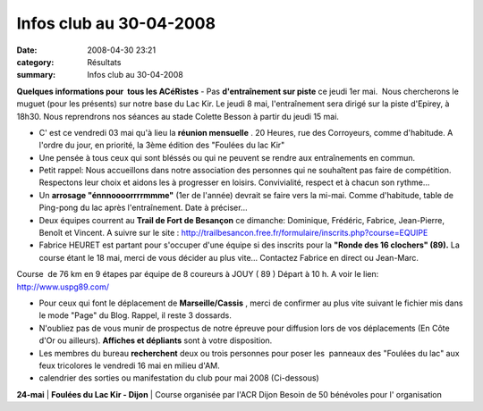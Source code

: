Infos club au 30-04-2008
========================

:date: 2008-04-30 23:21
:category: Résultats
:summary: Infos club au 30-04-2008

**Quelques informations pour  tous les ACéRistes**
- Pas **d'entraînement sur piste**  ce jeudi 1er mai.  Nous chercherons le muguet (pour les présents) sur notre base du Lac Kir. Le jeudi 8 mai, l'entraînement sera dirigé sur la piste d'Epirey, à 18h30. Nous reprendrons nos séances au stade Colette Besson à partir du jeudi 15 mai.

- C' est ce vendredi 03 mai qu'à lieu la **réunion mensuelle** . 20 Heures, rue des Corroyeurs, comme d'habitude. A l'ordre du jour, en priorité, la 3ème édition des "Foulées du lac Kir"

- Une pensée à tous ceux qui sont bléssés ou qui ne peuvent se rendre aux entraînements en commun.

- Petit rappel: Nous accueillons dans notre association des personnes qui ne souhaîtent pas faire de compétition. Respectons leur choix et aidons les à progresser en loisirs. Convivialité, respect et à chacun son rythme...

- Un **arrosage "énnnoooorrrrmmme"**  (1er de l'année) devrait se faire vers la mi-mai. Comme d'habitude, table de Ping-pong du lac après l'entraînement. Date à préciser...

- Deux équipes courrent au **Trail de Fort de Besançon**  ce dimanche: Dominique, Frédéric, Fabrice, Jean-Pierre, Benoît et Vincent. A suivre sur le site : `http://trailbesancon.free.fr/formulaire/inscrits.php?course=EQUIPE <http://trailbesancon.free.fr/formulaire/inscrits.php?course=EQUIPE>`_

- Fabrice HEURET est partant pour s'occuper d'une équipe si des inscrits pour la **"Ronde des 16 clochers" (89).**  La course étant le 18 mai, merci de vous décider au plus vite... Contactez Fabrice en direct ou Jean-Marc.

Course  de 76 km en 9 étapes par équipe de 8 coureurs à JOUY ( 89 ) Départ à 10 h.
A voir le lien: `http://www.uspg89.com/ <http://www.uspg89.com/>`_

- Pour ceux qui font le déplacement de **Marseille/Cassis** , merci de confirmer au plus vite suivant le fichier mis dans le mode "Page" du Blog. Rappel, il reste 3 dossards.

- N'oubliez pas de vous munir de prospectus de notre épreuve pour diffusion lors de vos déplacements (En Côte d'Or ou ailleurs). **Affiches et dépliants**  sont à votre disposition.

- Les membres du bureau **recherchent**  deux ou trois personnes pour poser les  panneaux des "Foulées du lac" aux feux tricolores le vendredi 16 mai en milieu d'AM.

- calendrier des sorties ou manifestation du club pour mai 2008 (Ci-dessous)



**24-mai** | **Foulées du Lac Kir - Dijon**                             | Course organisée par l'ACR Dijon
Besoin de 50 bénévoles pour l' organisation

